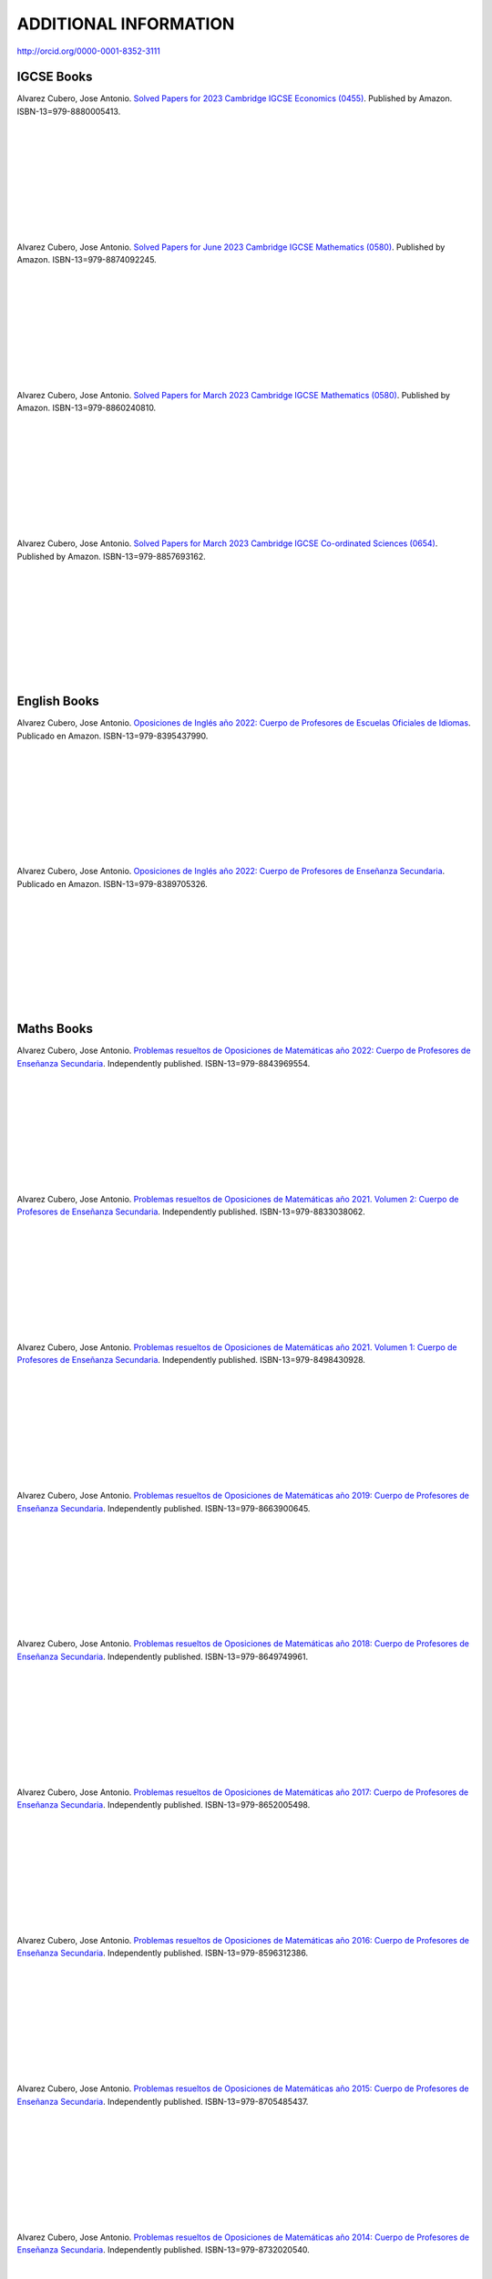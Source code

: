 ######################
ADDITIONAL INFORMATION
######################

`<http://orcid.org/0000-0001-8352-3111>`_

***********
IGCSE Books
***********

.. image:: /images/eco_23.jpg
   :width: 200px
   :align: left


Alvarez Cubero, Jose Antonio. `Solved Papers for 2023 Cambridge IGCSE Economics (0455) <https://www.amazon.com/dp/B0CVW5JYZ3>`_. Published by Amazon. ISBN-13=979-8880005413.

|
|
|
|
|
|
|
|
|

.. image:: /images/maths_s23.jpg
   :width: 200px
   :align: left


Alvarez Cubero, Jose Antonio. `Solved Papers for June 2023 Cambridge IGCSE Mathematics (0580) <https://www.amazon.com/dp/B0CRLMH6FS>`_. Published by Amazon. ISBN-13=979-8874092245.

|
|
|
|
|
|
|
|
|

.. image:: /images/maths_m23.jpg
   :width: 200px
   :align: left


Alvarez Cubero, Jose Antonio. `Solved Papers for March 2023 Cambridge IGCSE Mathematics (0580) <https://www.amazon.co.uk/dp/B0CHN59CQB>`_. Published by Amazon. ISBN-13=979-8860240810.

|
|
|
|
|
|
|
|
|

.. image:: /images/science_m23.jpg
   :width: 200px
   :align: left


Alvarez Cubero, Jose Antonio. `Solved Papers for March 2023 Cambridge IGCSE Co-ordinated Sciences (0654) <https://www.amazon.co.uk/dp/B0CFV3L195>`_. Published by Amazon. ISBN-13=979-8857693162.

|
|
|
|
|
|
|
|
|

*************
English Books
*************

.. image:: /images/eoi22.jpg
   :width: 200px
   :align: left


Alvarez Cubero, Jose Antonio. `Oposiciones de Inglés año 2022: Cuerpo de Profesores de Escuelas Oficiales de Idiomas <https://www.amazon.es/dp/B0C5P9TWCL>`_. Publicado en Amazon. ISBN-13=979-8395437990.

|
|
|
|
|
|
|
|
|

.. image:: /images/opoi22.jpg
   :width: 200px
   :align: left


Alvarez Cubero, Jose Antonio. `Oposiciones de Inglés año 2022: Cuerpo de Profesores de Enseñanza Secundaria <https://www.amazon.es/dp/B0C211W8Y8>`_. Publicado en Amazon. ISBN-13=979-8389705326.

|
|
|
|
|
|
|
|
|

***********
Maths Books
***********

.. image:: /images/opo22.jpg
   :width: 200px
   :align: left


Alvarez Cubero, Jose Antonio. `Problemas resueltos de Oposiciones de Matemáticas año 2022: Cuerpo de Profesores de Enseñanza Secundaria <https://www.amazon.es/dp/B0B8NF8FGD>`_. Independently published. ISBN-13=979-8843969554.

|
|
|
|
|
|
|
|
|

.. image:: /images/opo21v2.jpg
   :width: 200px
   :align: left


Alvarez Cubero, Jose Antonio. `Problemas resueltos de Oposiciones de Matemáticas año 2021. Volumen 2: Cuerpo de Profesores de Enseñanza Secundaria <https://www.amazon.es/dp/B0B2S5J7ZZ>`_. Independently published. ISBN-13=979-8833038062.

|
|
|
|
|
|
|
|
|

.. image:: /images/opo21v1.jpg
   :width: 200px
   :align: left


Alvarez Cubero, Jose Antonio. `Problemas resueltos de Oposiciones de Matemáticas año 2021. Volumen 1: Cuerpo de Profesores de Enseñanza Secundaria <https://www.amazon.es/dp/B09JMWNK42>`_. Independently published. ISBN-13=979-8498430928.

|
|
|
|
|
|
|
|
|

.. image:: /images/opo19.jpg
   :width: 200px
   :align: left


Alvarez Cubero, Jose Antonio. `Problemas resueltos de Oposiciones de Matemáticas año 2019: Cuerpo de Profesores de Enseñanza Secundaria <https://www.amazon.es/dp/B08DD4CJ8W>`_. Independently published. ISBN-13=979-8663900645.

|
|
|
|
|
|
|
|
|

.. image:: /images/opo18.jpg
   :width: 200px
   :align: left


Alvarez Cubero, Jose Antonio. `Problemas resueltos de Oposiciones de Matemáticas año 2018: Cuerpo de Profesores de Enseñanza Secundaria <https://www.amazon.es/dp/B089G7M7S4>`_. Independently published. ISBN-13=979-8649749961.

|
|
|
|
|
|
|
|
|

.. image:: /images/opo17.jpg
   :width: 200px
   :align: left


Alvarez Cubero, Jose Antonio. `Problemas resueltos de Oposiciones de Matemáticas año 2017: Cuerpo de Profesores de Enseñanza Secundaria <https://www.amazon.es/dp/B089XCTVRF>`_. Independently published. ISBN-13=979-8652005498.

|
|
|
|
|
|
|
|
|

.. image:: /images/opo16.jpg
   :width: 200px
   :align: left

Alvarez Cubero, Jose Antonio. `Problemas resueltos de Oposiciones de Matemáticas año 2016: Cuerpo de Profesores de Enseñanza Secundaria <https://www.amazon.es/dp/B08T8L51JV>`_. Independently published. ISBN-13=979-8596312386.

|
|
|
|
|
|
|
|
|

.. image:: /images/opo15.jpg
   :width: 200px
   :align: left

Alvarez Cubero, Jose Antonio. `Problemas resueltos de Oposiciones de Matemáticas año 2015: Cuerpo de Profesores de Enseñanza Secundaria <https://www.amazon.es/dp/B08W362RFD>`_. Independently published. ISBN-13=979-8705485437.

|
|
|
|
|
|
|
|
|

.. image:: /images/opo14.jpg
   :width: 200px
   :align: left

Alvarez Cubero, Jose Antonio. `Problemas resueltos de Oposiciones de Matemáticas año 2014: Cuerpo de Profesores de Enseñanza Secundaria <https://www.amazon.es/dp/B093FNWQPC>`_. Independently published. ISBN-13=979-8732020540.

|
|
|
|
|
|
|
|
|

.. image:: /images/opo12.jpg
   :width: 200px
   :align: left

Alvarez Cubero, Jose Antonio. `Problemas resueltos de Oposiciones de Matemáticas año 2012: Cuerpo de Profesores de Enseñanza Secundaria <https://www.amazon.es/dp/B093MG2HC3>`_. Independently published. ISBN-13=979-8745227769.

|
|
|
|
|
|
|
|
|

.. image:: /images/opo10.jpg
   :width: 200px
   :align: left

Alvarez Cubero, Jose Antonio. `Problemas resueltos de Oposiciones de Matemáticas año 2010: Cuerpo de Profesores de Enseñanza Secundaria <https://www.amazon.es/dp/B0971VLZ29>`_. Independently published. ISBN-13=979-8518534742.

|
|
|
|
|
|
|
|
|

.. image:: /images/opo69.jpg
   :width: 200px
   :align: left

Alvarez Cubero, Jose Antonio. `Problemas resueltos de Oposiciones de Matemáticas años 1969,1971 y 1973: Cuerpo de Profesores de Enseñanza Secundaria <https://www.amazon.es/dp/B0BHL87KSR>`_. Independently published ISBN-13=979-8356661297.

|
|
|
|
|
|
|
|
|

****************
Technology Books
****************

Alvarez Cubero, Jose Antonio. 2018. `Certified OpenStack Administrator (COA) Certification Guide: Newton Release <https://www.amazon.com/Certified-OpenStack-Administrator-Certification-Guide/dp/1980391289?SubscriptionId=0JYN1NVW651KCA56C102&tag=techkie-20&linkCode=xm2&camp=2025&creative=165953&creativeASIN=1980391289>`_. Independently published. ISBN=1980391289.

********
Research
********

Pedro J. Zufiria and ALVAREZ-CUBERO, J. A. 2017. `Generalized Lexicographic MultiObjective Combinatorial Optimization. Application to Cryptography <https://doi.org/10.1137/16M1107826>`_. SIAM Journal on Optimization, Volume 27 Number 4, October 2017, Pages 2182-2201

ALVAREZ-CUBERO, J. A. and Zufiria, P. J. 2016. `Algorithm 959: VBF: A Library of C++ Classes for Vector Boolean Functions in Cryptography <http://dl.acm.org/citation.cfm?id=2794077>`_. ACM Transactions on Mathematical Software (TOMS), Volume 42 Issue 2, May 2016, Article No. 16. 

ALVAREZ-CUBERO, J. A. AND ZUFIRIA, P. J. 2012. `Cryptographic Criteria on Vector Boolean Functions <http://www.intechopen.com/books/cryptography-and-security-in-computing/cryptographic-criteria-on-vector-boolean-functions>`_. Cryptography and Security in Computing, Jaydip Sen (Ed.), Chapter 3, 51â€“70.

ALVAREZ-CUBERO, J. A. AND ZUFIRIA, P. J. 2010. `A C++ class for analysing vector boolean functions from a cryptographic perspective <https://ieeexplore.ieee.org/document/5741669/>`_. In SECRYPT 2010 - Proceedings of the International Conference on Security and Cryptography, Athens, Greece, July 26-28, 2010, SECRYPT is part of ICETE - The International Joint Conference on e-Business and Telecommunications, S. K. Katsikas and P. Samarati, Eds. SciTePress, 512â€“520.

ALVAREZ-CUBERO, J. A. AND ZUFIRIA, P. J. 2005. `Aplicaciones de la transformada de walsh al criptoanalisis lineal y diferencial <http://cedi2005.ugr.es/2005/programa_s19_si.shtml>`_. In Alberto Peinado Dominguez and Pino Caballero-Gil, editors, I Simposio sobre Seguridad Informatica (SSIâ€™2005), pages 11â€“18. Thomson, 2005.

ALVAREZ-CUBERO, J. A. 2005. `Cuadro de mando en la seguridad de las tecnologías de la información <http://revistasic.com/revista64/entrada64.htm>`_. In Revista Seguridad en Informática y Comunicaciones (SIC), Volume 64, pages 66-68.

ALVAREZ-CUBERO, J. A. AND CARRERA, C. 2003. `El análisis forense informático <https://www.astic.es/sites/default/files/boletic_completos/boletic_27_2003_octubre.pdf>`_. In BoleTIC, Volume 27, page 95.

ALVAREZ-CUBERO, J. A. AND CARRERA, C. 2003. `Telindus computer forensics lab: Servicio de anaÌlisis forense informático <http://revistasic.com/revista55/propuestas_55.htm>`_. In Revista Seguridad en Informática y Comunicaciones (SIC), Volume 55, page 88.

ALVAREZ-CUBERO, J. A. 2002. `VPN para la seguridad de las redes inalámbricas <https://www.interempresas.net/FlipBooks/CH/>`_. In Comunicaciones Hoy, Volume 13, pages 28-29.

ALVAREZ-CUBERO, J. A. Seguridad perimetral de NetScreen. In BoleTIC, Volume 23, pages 55-58.

ALVAREZ-CUBERO, J. A. AND ZUFIRIA, P. J. 1999. `A novel algorithm for number factorization <http://dx.doi.org/10.1109/CCST.1999.797934>`_. In Security Technology, 1999. Proceedings. IEEE 33rd Annual 1999 International Carnahan Conference on, pages 339-344.

ALVAREZ-CUBERO, J. A. AND ZUFIRIA, P. J. 1998. `Neural artificial vision system for estimating the position of a mobile robot in a unstructurated environments <http://users.abo.fi/abulsari/EANN98.html>`_. In International Congress Engineering Applications In Neural Networks (EANN'98), pages 66-69. 

|
|
|
|
|
|
|
|
|

*******
Puzzles
*******

.. image:: /images/expert-lp.jpg
   :width: 200px
   :align: left

Alvarez Cubero, Jose Antonio. `Large Print Sudoku Puzzles for Experts Volume 1 <https://www.amazon.es/dp/B0971VLZ29>`_. Independently published. ISBN-13=979-8456618030.

|
|
|
|
|
|
|
|
|
|
|
|

.. image:: /images/advanced-lp.jpg
   :width: 200px
   :align: left

Alvarez Cubero, Jose Antonio. `Large Print Sudoku Puzzles for Advanced Solvers Volume 1 <https://www.amazon.com/dp/B09CKL2SHF>`_. Independently published. ISBN-13=979-8456123770.

|
|
|
|
|
|
|
|
|
|
|
|

.. image:: /images/intermediate-lp.jpg
   :width: 200px
   :align: left

Alvarez Cubero, Jose Antonio. `Large Print Sudoku Puzzles for Intermediate Solvers Volume 1 <https://www.amazon.com/dp/B09CKP1GD3>`_. Independently published. ISBN-13=979-8456089144.

|
|
|
|
|
|
|
|
|
|
|
|

.. image:: /images/beginner-lp.jpg
   :width: 200px
   :align: left

Alvarez Cubero, Jose Antonio. `Large Print Sudoku Puzzles for Beginners Volume 1 <https://www.amazon.com/dp/B09CGKTM57>`_. Independently published. ISBN-13=979-8455203343.

|
|
|
|
|
|
|
|
|
|
|
|

*****************
Training provided
*****************

2008: Escuela de Administración pública de Extremadura
======================================================

.. image:: /images/extremadura.jpg
   :width: 150 px
   :align: left

December, 2008
*Course Title:* Jornada Divulgativa sobre la red cientí­fico-tecnológica de Extremadura

|
|
|
|
|
|
|

2005: Escuela Superior de Cajas de Ahorro (ESCA)
================================================

.. image:: /images/ESCA.jpg
   :width: 150 px
   :align: left

3-4 November, 2005
*Course Title:* Configuración e implantación de arquitecturas de red seguras

|
|
|
|
|
|
|

***************
Public speaches
***************

`Algunas claves de la transformación digital <https://aslan.es/algunas-claves-de-la-transformacion-digital/>`_

`Simplifica tu data center: agilidad y eficiencia en el nuevo entorno de mercado en IDG <https://www.idgtv.es/webinars/simplifica-tu-data-center-agilidad-y-eficiencia-en-el-nuevo-entorno-de-mercado>`_

`Axians, soluciones convergentes de OT e IT con solvencia <https://directortic.es/sin-categoria/axians-soluciones-convergentes-de-ot-e-it-con-solvencia-2020102429830.htm>`_

*********
Web Sites
*********

`VBF library <https://vbf.readthedocs.io/en/latest/>`_

************
Competitions
************

`Second position in AWS Intel Hackathon for Good <https://www.hackathoniberia.com/>`_

`Winner of 2018 Vinci Energies Hackathon in Data Science Challenge <http://hack-beyonddigital.vinci-energies.com/>`_

.. image:: /images/vinci2018.jpg
   :width: 750 px
   :align: center

`Finalist of the 2017 Big Data Analytics World Championships <http://www.texata.com/>`_

.. image:: /images/texata.png
   :width: 750 px
   :align: center
